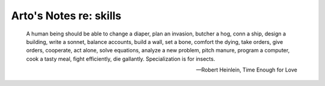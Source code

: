 ***********************
Arto's Notes re: skills
***********************

   A human being should be able to change a diaper, plan an invasion,
   butcher a hog, conn a ship, design a building, write a sonnet, balance
   accounts, build a wall, set a bone, comfort the dying, take orders, give
   orders, cooperate, act alone, solve equations, analyze a new problem,
   pitch manure, program a computer, cook a tasty meal, fight efficiently,
   die gallantly. Specialization is for insects.

   -- Robert Heinlein, Time Enough for Love
